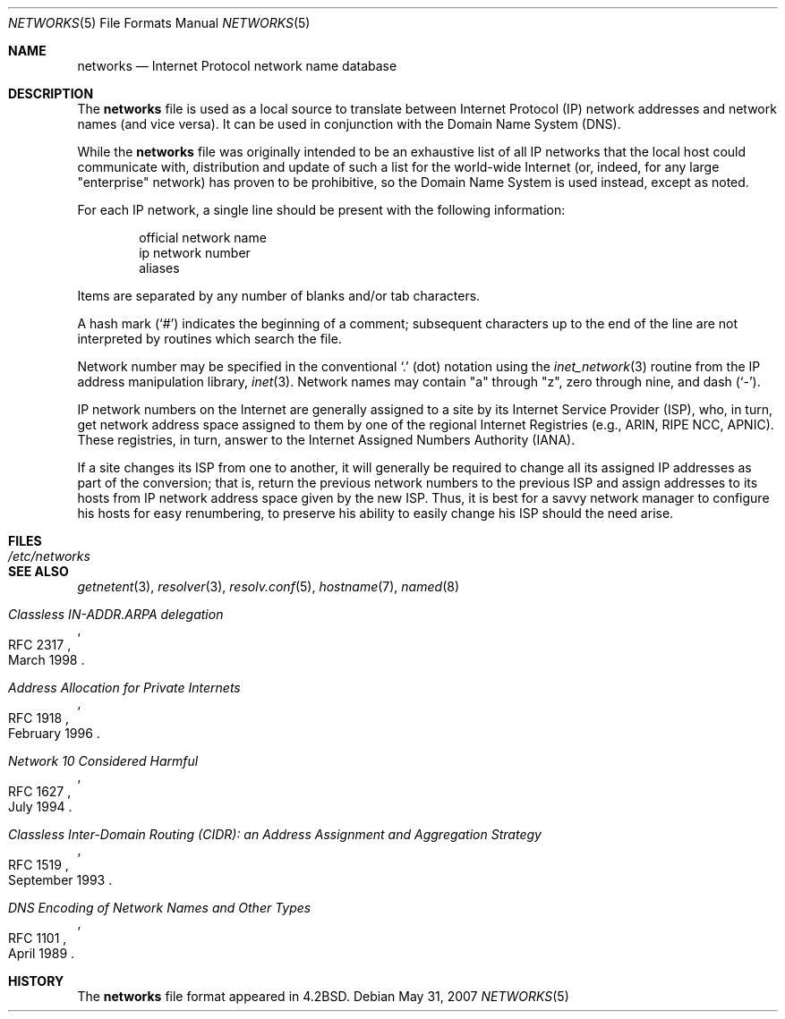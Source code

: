 .\"	$OpenBSD: networks.5,v 1.14 2007/05/31 19:19:58 jmc Exp $
.\"	$NetBSD: networks.5,v 1.9 1999/03/17 20:19:47 garbled Exp $
.\"
.\" Copyright (c) 1983, 1991, 1993
.\"	The Regents of the University of California.  All rights reserved.
.\"
.\" Redistribution and use in source and binary forms, with or without
.\" modification, are permitted provided that the following conditions
.\" are met:
.\" 1. Redistributions of source code must retain the above copyright
.\"    notice, this list of conditions and the following disclaimer.
.\" 2. Redistributions in binary form must reproduce the above copyright
.\"    notice, this list of conditions and the following disclaimer in the
.\"    documentation and/or other materials provided with the distribution.
.\" 3. Neither the name of the University nor the names of its contributors
.\"    may be used to endorse or promote products derived from this software
.\"    without specific prior written permission.
.\"
.\" THIS SOFTWARE IS PROVIDED BY THE REGENTS AND CONTRIBUTORS ``AS IS'' AND
.\" ANY EXPRESS OR IMPLIED WARRANTIES, INCLUDING, BUT NOT LIMITED TO, THE
.\" IMPLIED WARRANTIES OF MERCHANTABILITY AND FITNESS FOR A PARTICULAR PURPOSE
.\" ARE DISCLAIMED.  IN NO EVENT SHALL THE REGENTS OR CONTRIBUTORS BE LIABLE
.\" FOR ANY DIRECT, INDIRECT, INCIDENTAL, SPECIAL, EXEMPLARY, OR CONSEQUENTIAL
.\" DAMAGES (INCLUDING, BUT NOT LIMITED TO, PROCUREMENT OF SUBSTITUTE GOODS
.\" OR SERVICES; LOSS OF USE, DATA, OR PROFITS; OR BUSINESS INTERRUPTION)
.\" HOWEVER CAUSED AND ON ANY THEORY OF LIABILITY, WHETHER IN CONTRACT, STRICT
.\" LIABILITY, OR TORT (INCLUDING NEGLIGENCE OR OTHERWISE) ARISING IN ANY WAY
.\" OUT OF THE USE OF THIS SOFTWARE, EVEN IF ADVISED OF THE POSSIBILITY OF
.\" SUCH DAMAGE.
.\"
.\"     @(#)networks.5	8.1 (Berkeley) 6/5/93
.\"
.Dd $Mdocdate: May 31 2007 $
.Dt NETWORKS 5
.Os
.Sh NAME
.Nm networks
.Nd Internet Protocol network name database
.Sh DESCRIPTION
The
.Nm
file is used as a local source to translate between Internet Protocol (IP)
network addresses and network names (and vice versa).
It can be used in conjunction with the Domain Name System (DNS).
.Pp
While the
.Nm
file was originally intended to be an exhaustive list of all IP
networks that the local host could communicate with, distribution
and update of such a list for the world-wide
.Tn Internet
(or, indeed, for any large "enterprise" network) has proven to be
prohibitive, so the Domain Name System is used instead, except as noted.
.Pp
For each IP network, a single line should be present with the following
information:
.Bd -unfilled -offset indent
official network name
ip network number
aliases
.Ed
.Pp
Items are separated by any number of blanks and/or tab characters.
.Pp
A hash mark
.Pq Ql #
indicates the beginning of a comment; subsequent characters up to the end of
the line are not interpreted by routines which search the file.
.Pp
Network number may be specified in the conventional
.Ql \&.
(dot) notation using the
.Xr inet_network 3
routine from the IP address manipulation library,
.Xr inet 3 .
Network names may contain
.Qq a
through
.Qq z ,
zero through nine, and dash
.Pq Ql \&- .
.Pp
IP network numbers on the Internet
are generally assigned to a site by its Internet Service Provider (ISP),
who, in turn, get network address space assigned to them by one of
the regional Internet Registries (e.g., ARIN, RIPE NCC, APNIC).
These registries, in turn, answer to the Internet Assigned Numbers
Authority (IANA).
.Pp
If a site changes its ISP from one to another, it will generally
be required to change all its assigned IP addresses as part of the
conversion; that is, return the previous network numbers to the previous ISP
and assign addresses to its hosts from IP network address space given by the
new ISP.
Thus, it is best for a savvy network manager to configure his
hosts for easy renumbering, to preserve his ability to easily change his
ISP should the need arise.
.Sh FILES
.Bl -tag -width /etc/networks -compact
.It Pa /etc/networks
.El
.Sh SEE ALSO
.Xr getnetent 3 ,
.Xr resolver 3 ,
.Xr resolv.conf 5 ,
.Xr hostname 7 ,
.Xr named 8
.Rs
.%R RFC 2317
.%D March 1998
.%T "Classless IN-ADDR.ARPA delegation"
.Re
.Rs
.%R RFC 1918
.%D February 1996
.%T "Address Allocation for Private Internets"
.Re
.Rs
.%R RFC 1627
.%D July 1994
.%T "Network 10 Considered Harmful"
.Re
.Rs
.%R RFC 1519
.%D September 1993
.%T "Classless Inter-Domain Routing (CIDR): an Address Assignment and Aggregation Strategy"
.Re
.Rs
.%R RFC 1101
.%D April 1989
.%T "DNS Encoding of Network Names and Other Types"
.Re
.Sh HISTORY
The
.Nm
file format appeared in
.Bx 4.2 .
